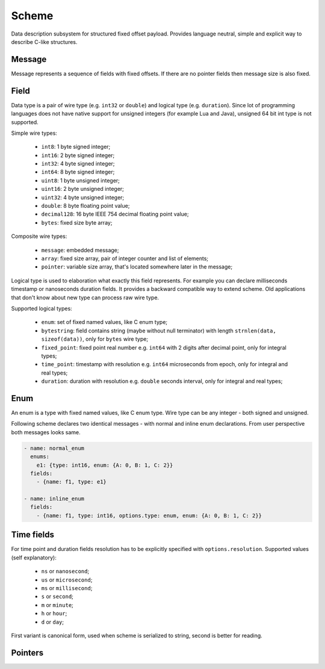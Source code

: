 Scheme
======

Data description subsystem for structured fixed offset payload. Provides language neutral,
simple and explicit way to describe C-like structures.

Message
-------

Message represents a sequence of fields with fixed offsets. If there are no pointer fields
then message size is also fixed.

Field
-----

Data type is a pair of wire type (e.g. ``int32`` or ``double``) and logical type (e.g. ``duration``).
Since lot of programming languages does not have native support for unsigned integers (for example Lua
and Java), unsigned 64 bit int type is not supported.

Simple wire types:

 - ``int8``: 1 byte signed integer;
 - ``int16``: 2 byte signed integer;
 - ``int32``: 4 byte signed integer;
 - ``int64``: 8 byte signed integer;
 - ``uint8``: 1 byte unsigned integer;
 - ``uint16``: 2 byte unsigned integer;
 - ``uint32``: 4 byte unsigned integer;
 - ``double``: 8 byte floating point value;
 - ``decimal128``: 16 byte IEEE 754 decimal floating point value;
 - ``bytes``: fixed size byte array;

Composite wire types:

 - ``message``: embedded message;
 - ``array``: fixed size array, pair of integer counter and list of elements;
 - ``pointer``: variable size array, that's located somewhere later in the message;

Logical type is used to elaboration what exactly this field represents. For example you can
declare milliseconds timestamp or nanoseconds duration fields.
It provides a backward compatible way to extend scheme. Old applications that don't know
about new type can process raw wire type.

Supported logical types:

 - ``enum``: set of fixed named values, like C enum type;
 - ``bytestring``: field contains string (maybe without null terminator) with
   length ``strnlen(data, sizeof(data))``, only for ``bytes`` wire type;
 - ``fixed_point``: fixed point real number e.g. ``int64`` with 2 digits after decimal point, only for integral types;
 - ``time_point``: timestamp with resolution e.g. ``int64`` microseconds from epoch, only for integral and real types;
 - ``duration``: duration with resolution e.g. ``double`` seconds interval, only for integral and real types;

Enum
----

An enum is a type with fixed named values, like C enum type. Wire type can be any integer - both
signed and unsigned.

Following scheme declares two identical messages - with normal and inline enum declarations. From
user perspective both messages looks same.

.. code::

  - name: normal_enum
    enums:
      e1: {type: int16, enum: {A: 0, B: 1, C: 2}}
    fields:
      - {name: f1, type: e1}

  - name: inline_enum
    fields:
      - {name: f1, type: int16, options.type: enum, enum: {A: 0, B: 1, C: 2}}

Time fields
-----------

For time point and duration fields resolution has to be explicitly specified with ``options.resolution``.
Supported values (self explanatory):

 - ``ns`` or ``nanosecond``;
 - ``us`` or ``microsecond``;
 - ``ms`` or ``millisecond``;
 - ``s`` or ``second``;
 - ``m`` or ``minute``;
 - ``h`` or ``hour``;
 - ``d`` or ``day``;

First variant is canonical form, used when scheme is serialized to string, second is better for reading.

Pointers
--------

.. _capnproto: https://capnproto.org/
.. _sbe: https://github.com/real-logic/simple-binary-encoding

..
    vim: sts=4 sw=4 et tw=100
